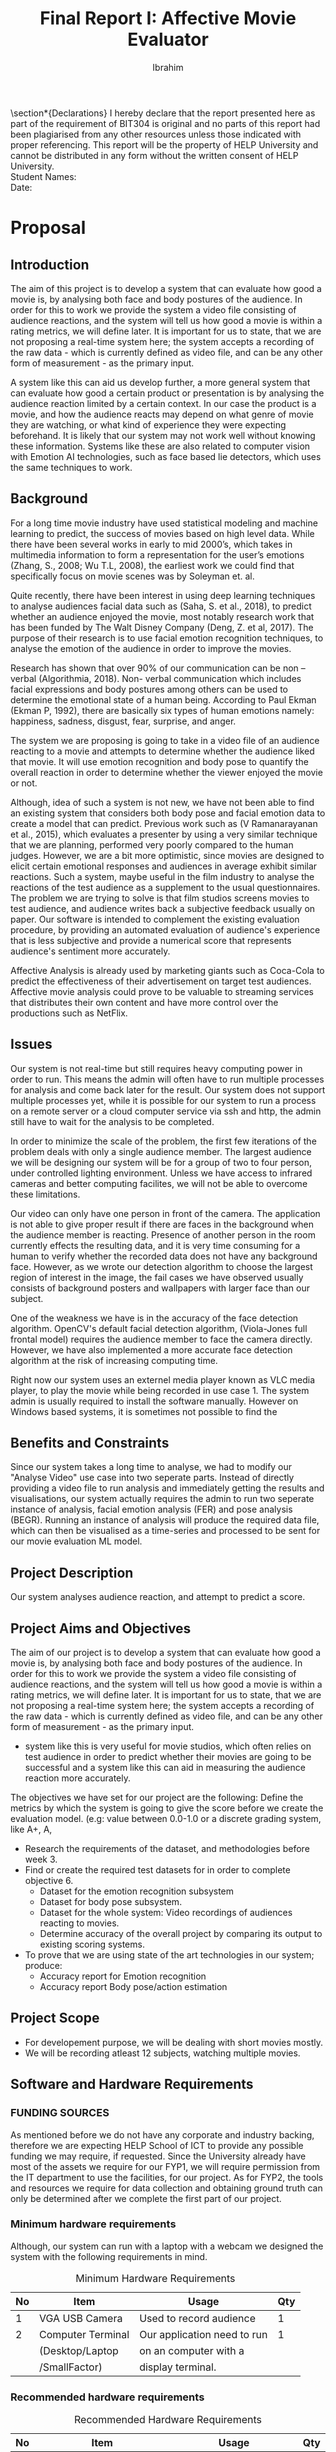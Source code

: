 #+LaTeX_CLASS: report
#+TITLE: Final Report I: Affective Movie Evaluator
#+AUTHOR: Ibrahim
#+LATEX_HEADER: \usepackage{apacite} \usepackage{algorithm} \usepackage{listings} \usepackage[noend]{algpseudocode}  \usepackage{indentfirst} \usepackage{geometry}  \geometry{ a4paper,  total={170mm,257mm}, left=20mm, top=20mm } 
#+LATEX_HEADER:\usepackage[final]{pdfpages}
#+LATEX_HEADER: \usepackage{placeins}
#+LATEX_HEADER: \usepackage{cmap} \usepackage[T1]{fontenc}
#+OPTIONS: toc:nil title:nil
#+BEGIN_EXPORT latex
\setboolean{@twoside}{false}
\begin{titlepage}
\includepdf[pages=-,pagecommand={},width=\textwidth]{FirstPage.pdf}
\end{titlepage}
\maketitle
\tableofcontents
#+END_EXPORT


\newpage
\begin{abstract}
   My literature review discusses how we can use a pose based emotion system, to evaluate a movie by analysing it's audience. We discuss what we found about one such series of research work based on the same idea, then we explain and justify why pose based emotion recognition is necessary. We came up with the conclusion, it will be more effective to combine pose based systems with facial emotion recognition, to analyse audience emotion for our proposed system. We also discussed on the current state of the art pose estimation systems, which are vital for a pose-based emotion recognition system.
\end{abstract}
\newpage

\topskip0pt
\vspace*{\fill}
\section*{Declarations}
I hereby declare that the report presented here as part of the requirement of BIT304 is original and no parts of this report had been plagiarised from any other resources unless those indicated with proper referencing.  This report will be the property of HELP University and cannot be distributed in any form without the written consent of HELP University.
\\

Student Names:\\

Date:
\vspace*{\fill}

\renewcommand{\abstractname}{Acknowledgement}
\begin{abstract}
	Aknowledgements here.
\end{abstract}




** COMMENT Aknowledgement

** COMMENT List of Tables


* Proposal
** Introduction
The aim of this project is to develop a system that can evaluate how good a movie is, by analysing both face and body postures of the audience. In order for this to work we provide the system a video file consisting of audience reactions, and the system will tell us how good a movie is within a rating metrics, we will define later. It is important for us to state, that we are not proposing a real-time system here; the system accepts a recording of the raw data - which is currently defined as video file, and can be any other form of measurement - as the primary input.

A system like this can aid us develop further, a more general system that can evaluate how good a certain product or presentation is by analysing the audience reaction limited by a certain context. In our case the product is a movie, and how the audience reacts may depend on what genre of movie they are watching, or what kind of experience they were expecting beforehand. It is likely that our system may not work well without knowing these information. Systems like these are also related to computer vision with Emotion AI technologies, such as face based lie detectors, which uses the same techniques to work.

** Background
For a long time movie industry have used statistical modeling and machine learning to predict, the success of movies based on high level data. While there have been several works in early to mid 2000’s, which takes in multimedia information to form a representation for the user’s emotions (Zhang, S.,  2008; Wu T.L, 2008), the earliest work we could find that specifically focus on movie scenes was by Soleyman et. al.

 Quite recently, there have been interest in using deep learning techniques to analyse audiences facial data such as (Saha, S. et al., 2018), to predict whether an audience enjoyed the movie, most notably research work that has been funded by The Walt Disney Company (Deng, Z. et al, 2017). The purpose of their research is to use facial emotion recognition techniques, to analyse the emotion of the audience in order to improve the movies.

Research has shown that over 90% of our communication can be non – verbal (Algorithmia, 2018). Non- verbal communication which includes facial expressions and body postures among others can be used to determine the emotional state of a human being. According to Paul Ekman (Ekman P, 1992), there are basically six types of human emotions namely:  happiness, sadness, disgust, fear, surprise, and anger. 

 The system we are proposing is going to take in a video file of an audience reacting to a movie and attempts to determine whether the audience liked that movie. It will use emotion recognition and body pose to quantify the overall reaction in order to determine whether the viewer enjoyed the movie or not. 

Although, idea of such a system is not new, we have not been able to find an existing system that considers both body pose and facial emotion data to create a model that can predict. Previous work such as (V Ramanarayanan et al., 2015), which evaluates a presenter by using a very similar technique that we are planning, performed very poorly compared to the human judges. However, we are a bit more optimistic, since movies are designed to elicit certain emotional responses and audiences in average exhibit similar reactions. Such a system, maybe useful in the film industry to analyse the reactions of the test audience as a supplement to the usual questionnaires. 
The problem we are trying to solve is that film studios screens movies to test audience, and audience writes back a subjective feedback usually on paper. Our software is intended to complement the existing evaluation procedure, by providing an automated evaluation of audience's experience that is less subjective and provide a numerical score that represents audience's sentiment more accurately.

Affective Analysis is already used by marketing giants such as Coca-Cola to predict the effectiveness of their advertisement on target test audiences. Affective movie analysis could prove to be valuable to streaming services that distributes their own content and have more control over the productions such as NetFlix.

** Issues

Our system is not real-time but still requires heavy computing power in order to run. This means the admin will often have to run multiple processes for analysis and come back later for the result. Our system does not support multiple processes yet, while it is possible for our system to run a process on a remote server or a cloud computer service via ssh and http, the admin still have to wait for the analysis to be completed. 

In order to minimize the scale of the problem, the first few iterations of the problem deals with only a single audience member. The largest audience we will be designing our system will be for a group of two to four person, under controlled lighting environment. Unless we have access to infrared cameras and better computing facilites, we will not be able to overcome these limitations. 

Our video can only have one person in front of the camera. The application is not able to give proper result if there are faces in the background when the audience member is reacting. Presence of another person in the room currently effects the resulting data, and it is very time consuming for a human to verify whether the recorded data does not have any background face. However, as we wrote our detection algorithm to choose the largest region of interest in the image, the fail cases we have observed usually consists of background posters and wallpapers with larger face than our subject.

One of the weakness we have is in the accuracy of the face detection algorithm. OpenCV's default facial detection algorithm, (Viola-Jones full frontal model) requires the audience member to face the camera directly. However, we have also implemented a more accurate face detection algorithm at the risk of increasing computing time.

Right now our system uses an externel media player known as VLC media player, to play the movie while being recorded in use case 1. The system admin is usually required to install the software manually. However on Windows based systems, it is sometimes not possible to find the 

** Benefits and Constraints

Since our system takes a long time to analyse, we had to modify our "Analyse Video" use case into two seperate parts. Instead of directly providing a video file to run analysis and immediately getting the results and visualisations, our system actually requires the admin to run two seperate instance of analysis, facial emotion analysis (FER) and pose analysis (BEGR). Running an instance of analysis will produce the required data file, which can then be visualised as a time-series and processed to be sent for our movie evaluation ML model.

** Project Description

Our system analyses audience reaction, and attempt to predict a score.

** Project Aims and Objectives
The aim of our project is to develop a system that can evaluate how good a movie is, by analysing both face and body postures of the audience. In order for this to work we provide the system a video file consisting of audience reactions, and the system will tell us how good a movie is within a rating metrics, we will define later. It is important for us to state, that we are not proposing a real-time system here; the system accepts a recording of the raw data - which is currently defined as video file, and can be any other form of measurement - as the primary input.
   - system like this is very useful for movie studios, which often relies on test audience in order to predict whether their movies are going to be successful and a system like this can aid in measuring the audience reaction more accurately. 
The objectives we have set for our project are the following:
Define the metrics by which the system is going to give the score before we create the evaluation model. (e.g: value between 0.0-1.0 or a discrete grading system, like A+, A,  
   - Research the requirements of the dataset, and methodologies before week 3.
   - Find or create the required test datasets for in order to complete objective 6.
     - Dataset for the emotion recognition subsystem
     - Dataset for body pose subsystem.
     - Dataset for the whole system: Video recordings of audiences reacting to movies. 
     - Determine accuracy of the overall project by comparing its output to existing scoring systems. 
   - To prove that we are using state of the art technologies in our system; produce:
     - Accuracy report for Emotion recognition 
     - Accuracy report Body pose/action estimation

** Project Scope
 - For developement purpose, we will be dealing with short movies mostly.
 - We will be recording atleast 12 subjects, watching multiple movies.

** Software and Hardware Requirements

*** FUNDING SOURCES
As mentioned before we do not have any corporate and industry backing, therefore we are expecting HELP School of ICT to provide any possible funding we may require, if requested. Since the University already have most of the assets we require for our FYP1, we will require permission from the IT department to use the facilities, for our project.
As for FYP2, the tools and resources we require for data collection and obtaining ground truth can only be determined after we complete the first part of our project.

*** Minimum hardware requirements
Although, our system can run with a laptop with a webcam we designed the system with the following requirements in mind.

#+NAME: table:mreq
#+ATTR_LATEX: :align |l|l|l|l|lp{3cm}|
#+CAPTION: Minimum Hardware Requirements
|----+-------------------+-----------------------------+-----|
| No | Item              | Usage                       | Qty |
|----+-------------------+-----------------------------+-----|
|  1 | VGA USB Camera    | Used to record audience     |   1 |
|  2 | Computer Terminal | Our application need to run |   1 |
|    | (Desktop/Laptop   | on an computer with a       |     |
|    | /SmallFactor)     | display terminal.           |     |
|----+-------------------+-----------------------------+-----|

*** Recommended hardware requirements

#+NAME: table:mxreq
#+ATTR_LATEX: :align |l|l|l|l|lp{3cm}|
#+CAPTION: Recommended Hardware Requirements
|----+---------------------------+-----------------------------+-----|
| No | Item                      | Usage                       | Qty |
|----+---------------------------+-----------------------------+-----|
|  1 | HD Camera                 | Used to record audience     |   1 |
|  2 | High-end Desktop Computer | Our application need to run |   1 |
|    |                           | on an computer with a       |     |
|    |                           | display terminal.           |     |
|  3 | CUDA compatible Graphics  | Used to improve video       |   1 |
|    | Card - NVDIA geforce      | analysis models             |     |
|    | gtx 1080 ti               |                             |     |
|----+---------------------------+-----------------------------+-----|

** Developement Methodology
 To give you the context of the reasoning behind our decision, we would like to discuss a brief overview of commonly used development methodologies first. The most commonly followed methodologies for data-science projects are either SEMMA or CRISP-DR methodologies. SEMMA is a methodology developed by SAS institute, while CRISPR-DR method was originally developed in a joint effort by five companies, and further improved by data mining industry, most notably by IBM. 

The main difference between both methodologies are that CRISPR-DR considers business understanding of the process and also considers model deployment and the results. SEMMA is mainly used for data mining projects, which does not consider business aspect. The methodology we chose for our project is SEMMA methodology.

The reason we chose SEMMA is that, we wanted to keep option generalise our problem scope later, for example we wanted to apply what the system does in other scenarios than movies. Also, business project timelines and research project timelines are usually incompatible, and this is a fact we need to consider while planning early on, since machine learning projects falls under the latter. So not considering the business aspects of the project, will be an advantage for us given the time we  have. 

SEMMA methodology consists of 5 phases (Sample, Explore, Modify, Model and Assess). SEMMA methodology gives us freedom to reiterate from any step, as we require. It does not have a definitive cycle for iteration, which makes it a more simple and less rigid framework to follow, compared to CRISP-DR (Palacios, 2017). 
Sample:  First step of of SEMMA involves collecting all data samples.
Explore: Understand the problem through exploration of sample data. Exploration can be helped through visualisations and other data analytic tools.
Modify: Next steps, involves selecting which variables/features can be used, how they can be transformed or processed in order to create a model.
Model phase consists of selecting and creating a model
Assess: Finally we evaluate how well the model performed, and determine whether it is useful in real world situation.
In order to properly use SEMMA methodology into our project we are going to we are going to collectively apply the methodology to three separate components of our system that we have previously identified; the facial emotion subsystem, body emotion subsystem and movie evaluation model. After we started planning, we realized given only two team members, it was actually impossible for us to go through the whole system with one iteration within one semester. 

Therefore, we have split the project into two phases. Each phase is considered iteration by itself, because during the first phase, we build the first two components of our pipeline simultaneously (by two members), such that they both go through the SEMMA process at the same time. During the process, we also ensure both components are integrated before we start the next phase.

Then, we will start next iteration; go back to the sample stage to work on the final part of our project. For example, after the Assess phase of the emotion models we will be starting again from Sample phase again, and ensure everything in the pipeline is working well. This does not mean we define the term “phase”  and “iteration” as being interchangeable. 

Eventually, given the results it is possible we may plan a new iteration, if necessary. For example, if after assessing the Movie Evaluation Model, it performed poorly, we may go back to either Modify stage to pick better features to be passed into the model or we can even go back to Model stage to pick a different model.

The first planned iteration of  our project we will be focused on building the facial emotion and body pose emotion subsystem, which will be for simplicity hence referred to as “Emotion Model” and “Pose Model”, respectively. The second part of our project will be the combined system along with “Movie Evaluation Model”. Most of our work on Movie Evaluation Model, is currently planned to commence on the second part of our internship (FYP2), and the gantt chart we have proposed in the Appendix section might significantly change.

As our primary version control system we will be using gitlab as our github repository. Also, since SEMMA does not define a project management style, we will be using kanban/scrum like board feature on gitlab, to organize the tasks that we will be doing. However, we will not be adhering to any strict project management style, which is very prevalent in the software industry.

As for the specific techniques we will use throughout the development, our idea is to analyse existing literatures, and compare notes and follow general data mining/modeling techniques with fewer brainstorm sessions. In order to obtain the ground truth while collecting the data, our current idea is to use questionnaires after recording a subject’s reaction. Alternatively, it’s possible for us to measure blood pressure or any other means of observation if possible, and we will consider that for our FYP2.

* Project Management Plan
** Introduction
   O
** Work Breakdown Structure
** Risk Management
** Gantt Chart
* Requirement Analysis
** Introduction
   Since the conception of the project plan, our initial goal was to create a system that is going to analyse the facial emotion and body posture emotion independently and construct a data representation such as a time-series from the analysis. We delegated the primary goal of our project, to actually 
** Requirement Summary
** Functional Requirements
*** Use-Case Diagrams
*** High-Level Use Cases
** Non-Functional Requirements
*** Technical Requirements
*** Usability Requirements
*** Reliability Requirements
*** Security Requirements
* Iterations
** Introduction
** Purpose
** Context
** Scheule of Iteration Workflow

